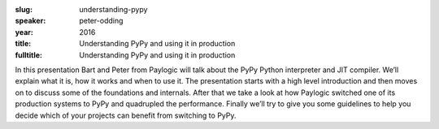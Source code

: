 :slug: understanding-pypy
:speaker: peter-odding
:year: 2016
:title: Understanding PyPy and using it in production
:fulltitle: Understanding PyPy and using it in production

In this presentation Bart and Peter from Paylogic will talk about the PyPy Python interpreter and JIT compiler. We’ll explain what it is, how it works and when to use it. The presentation starts with a high level introduction and then moves on to discuss some of the foundations and internals. After that we take a look at how Paylogic switched one of its production systems to PyPy and quadrupled the performance. Finally we’ll try to give you some guidelines to help you decide which of your projects can benefit from switching to PyPy.
